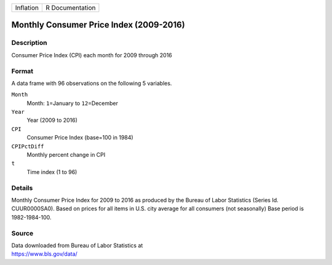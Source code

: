 +-----------+-----------------+
| Inflation | R Documentation |
+-----------+-----------------+

Monthly Consumer Price Index (2009-2016)
----------------------------------------

Description
~~~~~~~~~~~

Consumer Price Index (CPI) each month for 2009 through 2016

Format
~~~~~~

A data frame with 96 observations on the following 5 variables.

``Month``
   Month: ``1``\ =January to ``12``\ =December

``Year``
   Year (2009 to 2016)

``CPI``
   Consumer Price Index (base=100 in 1984)

``CPIPctDiff``
   Monthly percent change in CPI

``t``
   Time index (1 to 96)

Details
~~~~~~~

Monthly Consumer Price Index for 2009 to 2016 as produced by the Bureau
of Labor Statistics (Series Id. CUUR0000SA0). Based on prices for all
items in U.S. city average for all consumers (not seasonally) Base
period is 1982-1984-100.

Source
~~~~~~

| Data downloaded from Bureau of Labor Statistics at
| https://www.bls.gov/data/
